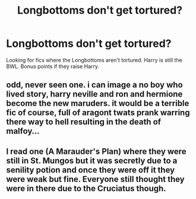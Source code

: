#+TITLE: Longbottoms don't get tortured?

* Longbottoms don't get tortured?
:PROPERTIES:
:Author: EspilonPineapple
:Score: 16
:DateUnix: 1470072233.0
:DateShort: 2016-Aug-01
:FlairText: Request
:END:
Looking for fics where the Longbottoms aren't tortured. Harry is still the BWL. Bonus points if they raise Harry.


** odd, never seen one. i can image a no boy who lived story, harry neville and ron and hermione become the new maruders. it would be a terrible fic of course, full of aragont twats prank warring there way to hell resulting in the death of malfoy...
:PROPERTIES:
:Author: tomintheconer
:Score: 1
:DateUnix: 1470173063.0
:DateShort: 2016-Aug-03
:END:


** I read one (A Marauder's Plan) where they were still in St. Mungos but it was secretly due to a senility potion and once they were off it they were weak but fine. Everyone still thought they were in there due to the Cruciatus though.
:PROPERTIES:
:Author: Freshenstein
:Score: 1
:DateUnix: 1470197619.0
:DateShort: 2016-Aug-03
:END:
